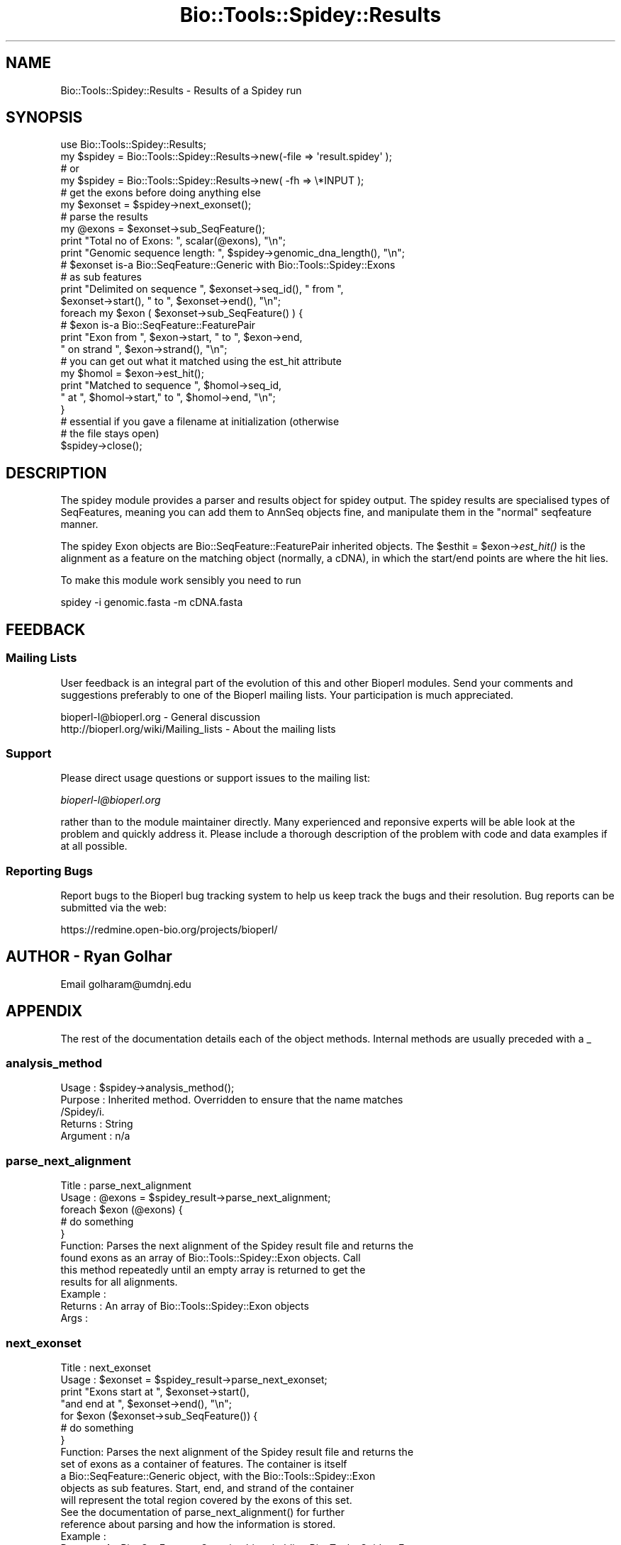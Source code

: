 .\" Automatically generated by Pod::Man 2.25 (Pod::Simple 3.16)
.\"
.\" Standard preamble:
.\" ========================================================================
.de Sp \" Vertical space (when we can't use .PP)
.if t .sp .5v
.if n .sp
..
.de Vb \" Begin verbatim text
.ft CW
.nf
.ne \\$1
..
.de Ve \" End verbatim text
.ft R
.fi
..
.\" Set up some character translations and predefined strings.  \*(-- will
.\" give an unbreakable dash, \*(PI will give pi, \*(L" will give a left
.\" double quote, and \*(R" will give a right double quote.  \*(C+ will
.\" give a nicer C++.  Capital omega is used to do unbreakable dashes and
.\" therefore won't be available.  \*(C` and \*(C' expand to `' in nroff,
.\" nothing in troff, for use with C<>.
.tr \(*W-
.ds C+ C\v'-.1v'\h'-1p'\s-2+\h'-1p'+\s0\v'.1v'\h'-1p'
.ie n \{\
.    ds -- \(*W-
.    ds PI pi
.    if (\n(.H=4u)&(1m=24u) .ds -- \(*W\h'-12u'\(*W\h'-12u'-\" diablo 10 pitch
.    if (\n(.H=4u)&(1m=20u) .ds -- \(*W\h'-12u'\(*W\h'-8u'-\"  diablo 12 pitch
.    ds L" ""
.    ds R" ""
.    ds C` ""
.    ds C' ""
'br\}
.el\{\
.    ds -- \|\(em\|
.    ds PI \(*p
.    ds L" ``
.    ds R" ''
'br\}
.\"
.\" Escape single quotes in literal strings from groff's Unicode transform.
.ie \n(.g .ds Aq \(aq
.el       .ds Aq '
.\"
.\" If the F register is turned on, we'll generate index entries on stderr for
.\" titles (.TH), headers (.SH), subsections (.SS), items (.Ip), and index
.\" entries marked with X<> in POD.  Of course, you'll have to process the
.\" output yourself in some meaningful fashion.
.ie \nF \{\
.    de IX
.    tm Index:\\$1\t\\n%\t"\\$2"
..
.    nr % 0
.    rr F
.\}
.el \{\
.    de IX
..
.\}
.\"
.\" Accent mark definitions (@(#)ms.acc 1.5 88/02/08 SMI; from UCB 4.2).
.\" Fear.  Run.  Save yourself.  No user-serviceable parts.
.    \" fudge factors for nroff and troff
.if n \{\
.    ds #H 0
.    ds #V .8m
.    ds #F .3m
.    ds #[ \f1
.    ds #] \fP
.\}
.if t \{\
.    ds #H ((1u-(\\\\n(.fu%2u))*.13m)
.    ds #V .6m
.    ds #F 0
.    ds #[ \&
.    ds #] \&
.\}
.    \" simple accents for nroff and troff
.if n \{\
.    ds ' \&
.    ds ` \&
.    ds ^ \&
.    ds , \&
.    ds ~ ~
.    ds /
.\}
.if t \{\
.    ds ' \\k:\h'-(\\n(.wu*8/10-\*(#H)'\'\h"|\\n:u"
.    ds ` \\k:\h'-(\\n(.wu*8/10-\*(#H)'\`\h'|\\n:u'
.    ds ^ \\k:\h'-(\\n(.wu*10/11-\*(#H)'^\h'|\\n:u'
.    ds , \\k:\h'-(\\n(.wu*8/10)',\h'|\\n:u'
.    ds ~ \\k:\h'-(\\n(.wu-\*(#H-.1m)'~\h'|\\n:u'
.    ds / \\k:\h'-(\\n(.wu*8/10-\*(#H)'\z\(sl\h'|\\n:u'
.\}
.    \" troff and (daisy-wheel) nroff accents
.ds : \\k:\h'-(\\n(.wu*8/10-\*(#H+.1m+\*(#F)'\v'-\*(#V'\z.\h'.2m+\*(#F'.\h'|\\n:u'\v'\*(#V'
.ds 8 \h'\*(#H'\(*b\h'-\*(#H'
.ds o \\k:\h'-(\\n(.wu+\w'\(de'u-\*(#H)/2u'\v'-.3n'\*(#[\z\(de\v'.3n'\h'|\\n:u'\*(#]
.ds d- \h'\*(#H'\(pd\h'-\w'~'u'\v'-.25m'\f2\(hy\fP\v'.25m'\h'-\*(#H'
.ds D- D\\k:\h'-\w'D'u'\v'-.11m'\z\(hy\v'.11m'\h'|\\n:u'
.ds th \*(#[\v'.3m'\s+1I\s-1\v'-.3m'\h'-(\w'I'u*2/3)'\s-1o\s+1\*(#]
.ds Th \*(#[\s+2I\s-2\h'-\w'I'u*3/5'\v'-.3m'o\v'.3m'\*(#]
.ds ae a\h'-(\w'a'u*4/10)'e
.ds Ae A\h'-(\w'A'u*4/10)'E
.    \" corrections for vroff
.if v .ds ~ \\k:\h'-(\\n(.wu*9/10-\*(#H)'\s-2\u~\d\s+2\h'|\\n:u'
.if v .ds ^ \\k:\h'-(\\n(.wu*10/11-\*(#H)'\v'-.4m'^\v'.4m'\h'|\\n:u'
.    \" for low resolution devices (crt and lpr)
.if \n(.H>23 .if \n(.V>19 \
\{\
.    ds : e
.    ds 8 ss
.    ds o a
.    ds d- d\h'-1'\(ga
.    ds D- D\h'-1'\(hy
.    ds th \o'bp'
.    ds Th \o'LP'
.    ds ae ae
.    ds Ae AE
.\}
.rm #[ #] #H #V #F C
.\" ========================================================================
.\"
.IX Title "Bio::Tools::Spidey::Results 3"
.TH Bio::Tools::Spidey::Results 3 "2013-07-16" "perl v5.14.2" "User Contributed Perl Documentation"
.\" For nroff, turn off justification.  Always turn off hyphenation; it makes
.\" way too many mistakes in technical documents.
.if n .ad l
.nh
.SH "NAME"
Bio::Tools::Spidey::Results \- Results of a Spidey run
.SH "SYNOPSIS"
.IX Header "SYNOPSIS"
.Vb 2
\&   use Bio::Tools::Spidey::Results;
\&        my $spidey = Bio::Tools::Spidey::Results\->new(\-file => \*(Aqresult.spidey\*(Aq );
\&
\&        # or
\&
\&        my $spidey = Bio::Tools::Spidey::Results\->new( \-fh   => \e*INPUT );
\&
\&        # get the exons before doing anything else
\&        my $exonset = $spidey\->next_exonset();
\&
\&        # parse the results
\&        my @exons = $exonset\->sub_SeqFeature();
\&        print "Total no of Exons: ", scalar(@exons), "\en";
\&
\&        print "Genomic sequence length: ", $spidey\->genomic_dna_length(), "\en";
\&
\&        # $exonset is\-a Bio::SeqFeature::Generic with Bio::Tools::Spidey::Exons
\&        # as sub features
\&        print "Delimited on sequence ", $exonset\->seq_id(), " from ", 
\&                $exonset\->start(), " to ", $exonset\->end(), "\en";
\&
\&        foreach my $exon ( $exonset\->sub_SeqFeature() ) {
\&                # $exon is\-a Bio::SeqFeature::FeaturePair
\&                print "Exon from ", $exon\->start, " to ", $exon\->end, 
\&                        " on strand ", $exon\->strand(), "\en";
\&                # you can get out what it matched using the est_hit attribute
\&                my $homol = $exon\->est_hit();
\&                print "Matched to sequence ", $homol\->seq_id, 
\&                        " at ", $homol\->start," to ", $homol\->end, "\en";
\&        }
\&
\&        # essential if you gave a filename at initialization (otherwise 
\&        # the file stays open)
\&        $spidey\->close();
.Ve
.SH "DESCRIPTION"
.IX Header "DESCRIPTION"
The spidey module provides a parser and results object for spidey 
output. The spidey results are specialised types of SeqFeatures, 
meaning you can add them to AnnSeq objects fine, and manipulate them 
in the \*(L"normal\*(R" seqfeature manner.
.PP
The spidey Exon objects are Bio::SeqFeature::FeaturePair inherited 
objects. The \f(CW$esthit\fR = \f(CW$exon\fR\->\fIest_hit()\fR is the alignment as a 
feature on the matching object (normally, a cDNA), in which the 
start/end points are where the hit lies.
.PP
To make this module work sensibly you need to run
.PP
.Vb 1
\&     spidey \-i genomic.fasta \-m cDNA.fasta
.Ve
.SH "FEEDBACK"
.IX Header "FEEDBACK"
.SS "Mailing Lists"
.IX Subsection "Mailing Lists"
User feedback is an integral part of the evolution of this and other
Bioperl modules. Send your comments and suggestions preferably to one
of the Bioperl mailing lists.  Your participation is much appreciated.
.PP
.Vb 2
\&  bioperl\-l@bioperl.org                  \- General discussion
\&  http://bioperl.org/wiki/Mailing_lists  \- About the mailing lists
.Ve
.SS "Support"
.IX Subsection "Support"
Please direct usage questions or support issues to the mailing list:
.PP
\&\fIbioperl\-l@bioperl.org\fR
.PP
rather than to the module maintainer directly. Many experienced and 
reponsive experts will be able look at the problem and quickly 
address it. Please include a thorough description of the problem 
with code and data examples if at all possible.
.SS "Reporting Bugs"
.IX Subsection "Reporting Bugs"
Report bugs to the Bioperl bug tracking system to help us keep track
the bugs and their resolution.  Bug reports can be submitted via the
web:
.PP
.Vb 1
\&  https://redmine.open\-bio.org/projects/bioperl/
.Ve
.SH "AUTHOR \- Ryan Golhar"
.IX Header "AUTHOR - Ryan Golhar"
Email golharam@umdnj.edu
.SH "APPENDIX"
.IX Header "APPENDIX"
The rest of the documentation details each of the object methods. 
Internal methods are usually preceded with a _
.SS "analysis_method"
.IX Subsection "analysis_method"
.Vb 5
\& Usage     : $spidey\->analysis_method();
\& Purpose   : Inherited method. Overridden to ensure that the name matches
\&             /Spidey/i.
\& Returns   : String
\& Argument  : n/a
.Ve
.SS "parse_next_alignment"
.IX Subsection "parse_next_alignment"
.Vb 12
\& Title   : parse_next_alignment
\& Usage   : @exons = $spidey_result\->parse_next_alignment;
\&           foreach $exon (@exons) {
\&               # do something
\&           }
\& Function: Parses the next alignment of the Spidey result file and returns the
\&           found exons as an array of Bio::Tools::Spidey::Exon objects. Call
\&           this method repeatedly until an empty array is returned to get the
\&           results for all alignments.
\& Example :
\& Returns : An array of Bio::Tools::Spidey::Exon objects
\& Args    :
.Ve
.SS "next_exonset"
.IX Subsection "next_exonset"
.Vb 12
\&  Title   : next_exonset
\&  Usage   : $exonset = $spidey_result\->parse_next_exonset;
\&         print "Exons start at ", $exonset\->start(), 
\&        "and end at ", $exonset\->end(), "\en";
\&         for $exon ($exonset\->sub_SeqFeature()) {
\&            # do something
\&         }
\&  Function: Parses the next alignment of the Spidey result file and returns the
\&       set of exons as a container of features. The container is itself
\&       a Bio::SeqFeature::Generic object, with the Bio::Tools::Spidey::Exon
\&       objects as sub features. Start, end, and strand of the container
\&       will represent the total region covered by the exons of this set.
\&
\&      See the documentation of parse_next_alignment() for further
\&      reference about parsing and how the information is stored.
\& Example : 
\& Returns : An Bio::SeqFeature::Generic object holding Bio::Tools::Spidey::Exon
\&          objects as sub features.
\& Args    :
.Ve
.SS "next_feature"
.IX Subsection "next_feature"
.Vb 7
\&  Title   : next_feature
\&  Usage   : while($exonset = $spidey\->next_feature()) {
\&            # do something
\&           }
\&  Function: Does the same as L<next_exonset()>. See there for documentation of
\&      the functionality. Call this method repeatedly until FALSE is
\&      returned.
\&
\&      The returned object is actually a SeqFeatureI implementing object.
\&      This method is required for classes implementing the
\&      SeqAnalysisParserI interface, and is merely an alias for 
\&      next_exonset() at present.
\&
\&  Example :
\&  Returns : A Bio::SeqFeature::Generic object.
\&  Args    :
.Ve
.SS "genomic_dna_length"
.IX Subsection "genomic_dna_length"
.Vb 6
\&    Title   : genomic_dna_length
\&    Usage   : $spidey\->genomic_dna_length();
\&    Function: Returns the length of the genomic DNA used in this Spidey result
\&    Example :
\&    Returns : An integer value.
\&    Args    :
.Ve
.SS "splicesites"
.IX Subsection "splicesites"
.Vb 6
\&    Title   : splicesites
\&    Usage   : $spidey\->splicesites();
\&    Function: Returns the number of splice sites found in this Spidey result
\&    Example :
\&    Returns : An integer value.
\&    Args    :
.Ve
.SS "est_coverage"
.IX Subsection "est_coverage"
.Vb 6
\&    Title   : est_coverage
\&    Usage   : $spidey\->est_coverage();
\&    Function: Returns the percent of est coverage in this Spidey result
\&    Example :
\&    Returns : An integer value.
\&    Args    :
.Ve
.SS "overall_percentage_id"
.IX Subsection "overall_percentage_id"
.Vb 6
\&    Title   : overall_percentage_id
\&    Usage   : $spidey\->overall_percentage_id();
\&    Function: Returns the overall percent id in this Spidey result
\&    Example :
\&    Returns : An float value.
\&    Args    :
.Ve
.SS "missing_mrna_ends"
.IX Subsection "missing_mrna_ends"
.Vb 6
\&    Title   : missing_mrna_ends
\&    Usage   : $spidey\->missing_mrna_ends();
\&    Function: Returns left/right/neither from Spidey
\&    Example :
\&    Returns : A string value.
\&    Args    :
.Ve
